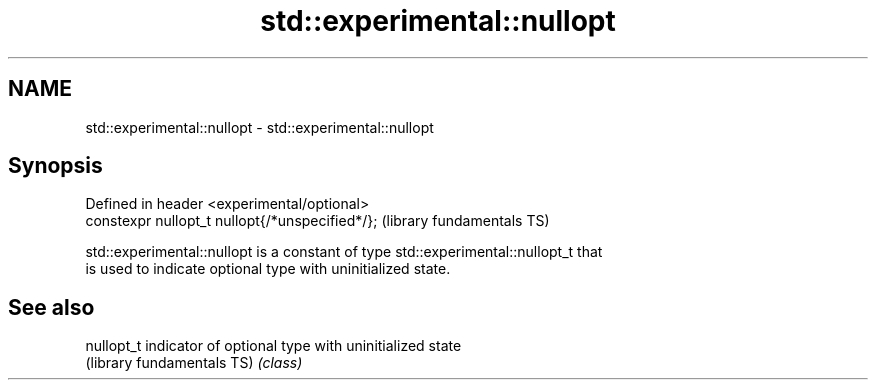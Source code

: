 .TH std::experimental::nullopt 3 "2022.07.31" "http://cppreference.com" "C++ Standard Libary"
.SH NAME
std::experimental::nullopt \- std::experimental::nullopt

.SH Synopsis
   Defined in header <experimental/optional>
   constexpr nullopt_t nullopt{/*unspecified*/};  (library fundamentals TS)

   std::experimental::nullopt is a constant of type std::experimental::nullopt_t that
   is used to indicate optional type with uninitialized state.

.SH See also

   nullopt_t                 indicator of optional type with uninitialized state
   (library fundamentals TS) \fI(class)\fP
